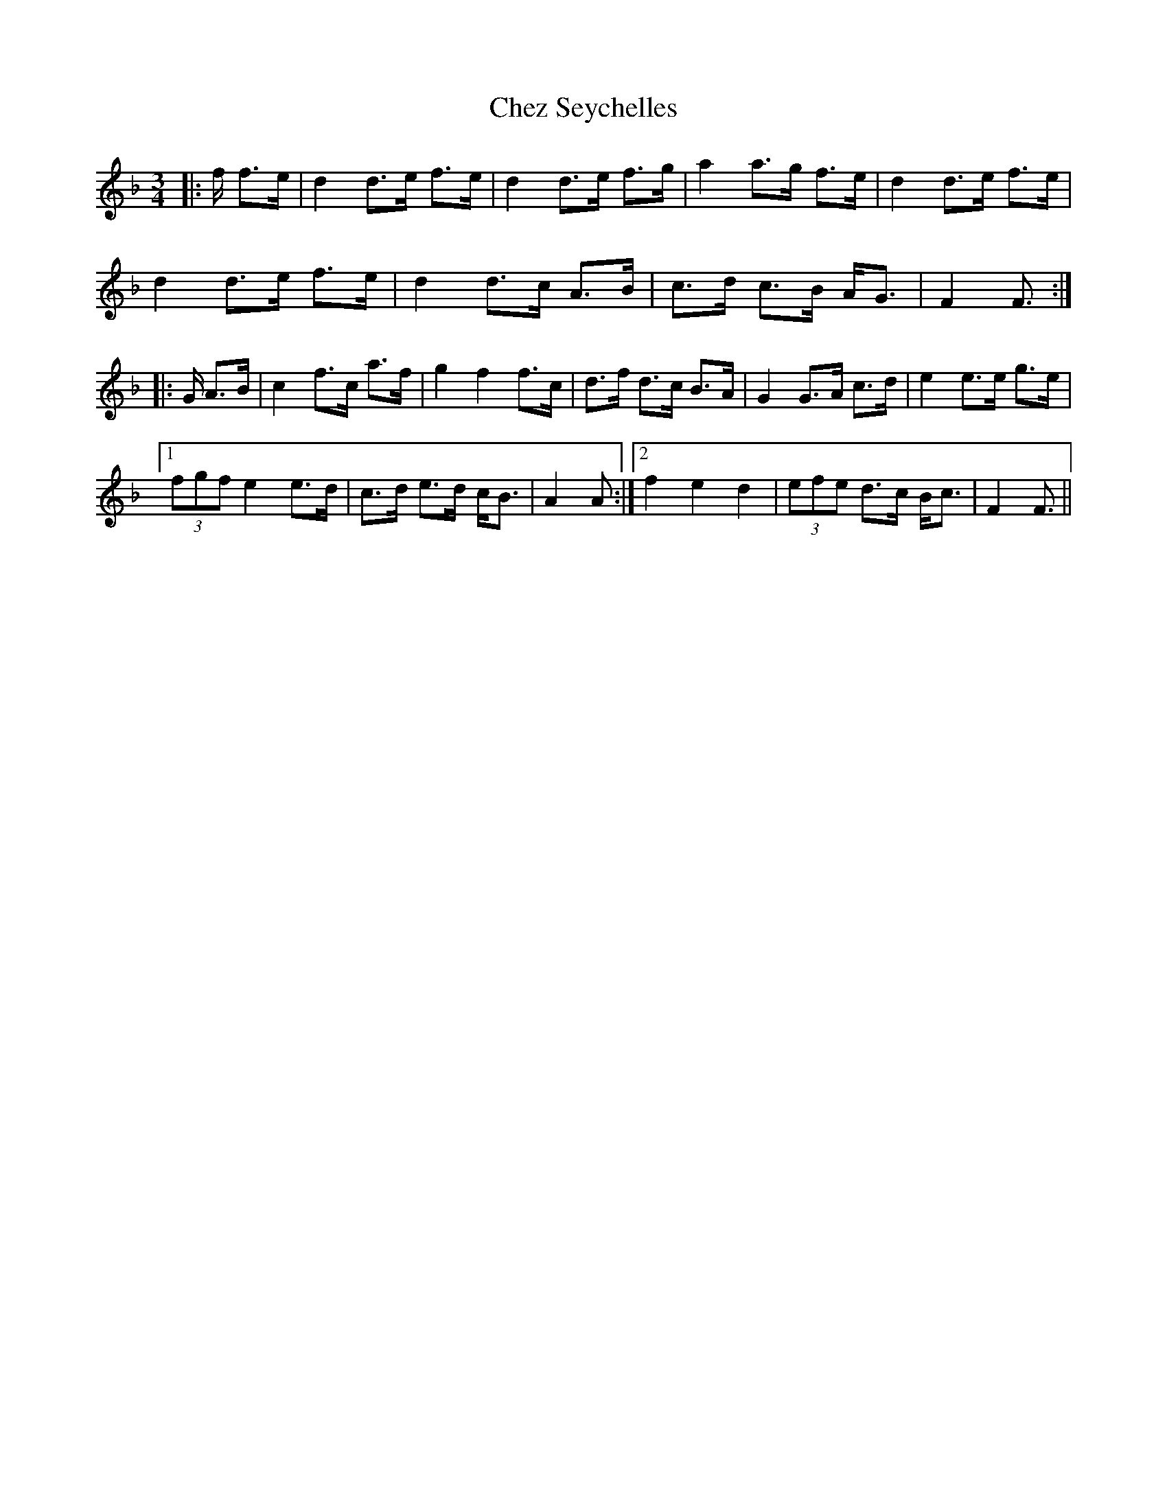 X: 6962
T: Chez Seychelles
R: mazurka
M: 3/4
K: Fmajor
|:f/ f>e|d2 d>e f>e|d2 d>e f>g|a2 a>g f>e|d2 d>e f>e|
d2 d>e f>e|d2 d>c A>B|c>d c>B A<G|F2 F3/2:|
|:G/ A>B|c2 f>c a>f|g2 f2 f>c|d>f d>c B>A|G2 G>A c>d|e2 e>e g>e|
[1 (3fgf e2 e>d|c>d e>d c<B|A2 A:|2 f2 e2 d2|(3efe d>c B<c|F2 F3/2||

